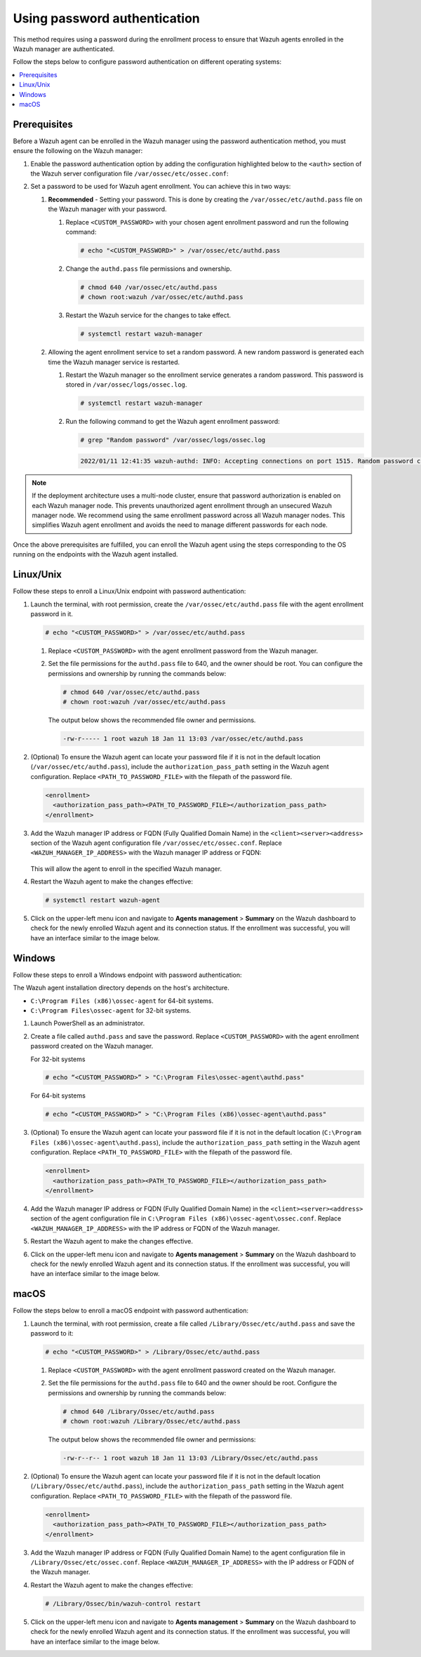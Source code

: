 .. Copyright (C) 2015, Wazuh, Inc.

.. meta::
   :description: This method requires using a password during the enrollment process. Learn more in this section of the documentation.

Using password authentication
=============================

This method requires using a password during the enrollment process to ensure that Wazuh agents enrolled in the Wazuh manager are authenticated.

Follow the steps below to configure password authentication on different operating systems:

.. contents::
   :local:
   :depth: 3
   :backlinks: none

Prerequisites
-------------

Before a Wazuh agent can be enrolled in the Wazuh manager using the password authentication method, you must ensure the following on the Wazuh manager:

#. Enable the password authentication option by adding the configuration highlighted below to the ``<auth>`` section of the Wazuh server configuration file ``/var/ossec/etc/ossec.conf``:

   .. code-block:: xml
      :emphasize-lines: 2

      <auth>
        <use_password>yes</use_password>
      </auth>

#. Set a password to be used for Wazuh agent enrollment. You can achieve this in two ways:

   #. **Recommended** - Setting your password. This is done by creating the ``/var/ossec/etc/authd.pass`` file on the Wazuh manager with your password.

      #. Replace ``<CUSTOM_PASSWORD>`` with your chosen agent enrollment password and run the following command:

         .. code-block:: console

            # echo "<CUSTOM_PASSWORD>" > /var/ossec/etc/authd.pass

      #. Change the ``authd.pass`` file permissions and ownership.

         .. code-block:: console

            # chmod 640 /var/ossec/etc/authd.pass
            # chown root:wazuh /var/ossec/etc/authd.pass

      #. Restart the Wazuh service for the changes to take effect.

         .. code-block:: console

            # systemctl restart wazuh-manager

   #. Allowing the agent enrollment service to set a random password. A new random password is generated each time the Wazuh manager service is restarted.

      #. Restart the Wazuh manager so the enrollment service generates a random password. This password is stored in ``/var/ossec/logs/ossec.log``.

         .. code-block:: console

            # systemctl restart wazuh-manager

      #. Run the following command to get the Wazuh agent enrollment password:

         .. code-block:: console

            # grep "Random password" /var/ossec/logs/ossec.log


         .. code-block:: none

            2022/01/11 12:41:35 wazuh-authd: INFO: Accepting connections on port 1515. Random password chosen for agent authentication: 6258b4eb21550e4f182a08c10d94585e

.. note::

   If the deployment architecture uses a multi-node cluster, ensure that password authorization is enabled on each Wazuh manager node. This prevents unauthorized agent enrollment through an unsecured Wazuh manager node. We recommend using the same enrollment password across all Wazuh manager nodes. This simplifies Wazuh agent enrollment and avoids the need to manage different passwords for each node.

Once the above prerequisites are fulfilled, you can enroll the Wazuh agent using the steps corresponding to the OS running on the endpoints with the Wazuh agent installed.

Linux/Unix
----------

Follow these steps to enroll a Linux/Unix endpoint with password authentication:

#. Launch the terminal, with root permission, create the ``/var/ossec/etc/authd.pass`` file with the agent enrollment password in it.

   .. code-block:: console

      # echo "<CUSTOM_PASSWORD>" > /var/ossec/etc/authd.pass

   #. Replace ``<CUSTOM_PASSWORD>`` with the agent enrollment password from the Wazuh manager.

   #. Set the file permissions for the ``authd.pass`` file to 640, and the owner should be root. You can configure the permissions and ownership by running the commands below:

      .. code-block:: console

         # chmod 640 /var/ossec/etc/authd.pass
         # chown root:wazuh /var/ossec/etc/authd.pass

      The output below shows the recommended file owner and permissions.

      .. code-block:: none

         -rw-r----- 1 root wazuh 18 Jan 11 13:03 /var/ossec/etc/authd.pass

#. (Optional) To ensure the Wazuh agent can locate your password file if it is not in the default location (``/var/ossec/etc/authd.pass``), include the ``authorization_pass_path`` setting in the Wazuh agent configuration. Replace ``<PATH_TO_PASSWORD_FILE>`` with the filepath of the password file.

   .. code-block:: xml

      <enrollment>
        <authorization_pass_path><PATH_TO_PASSWORD_FILE></authorization_pass_path>
      </enrollment>

#. Add the Wazuh manager IP address or FQDN (Fully Qualified Domain Name) in the ``<client><server><address>`` section of the Wazuh agent configuration file ``/var/ossec/etc/ossec.conf``. Replace ``<WAZUH_MANAGER_IP_ADDRESS>`` with the Wazuh manager IP address or FQDN:

      .. code-block:: xml
         :emphasize-lines: 3

         <client>
            <server>
               <address><WAZUH_MANAGER_IP_ADDRESS></address>
            ...
            </server>
         </client>

   This will allow the agent to enroll in the specified Wazuh manager.

#. Restart the Wazuh agent to make the changes effective:

   .. code-block:: console

      # systemctl restart wazuh-agent

#. Click on the upper-left menu icon and navigate to **Agents management** > **Summary** on the Wazuh dashboard to check for the newly enrolled Wazuh agent and its connection status. If the enrollment was successful, you will have an interface similar to the image below.

   .. thumbnail:: /images/manual/agent/linux-check-newly-enrolled.png
      :title: Check newly enrolled Wazuh agent - Linux
      :alt: Check newly enrolled Wazuh agent - Linux
      :align: center
      :width: 80%

Windows
-------

Follow these steps to enroll a Windows endpoint with password authentication:

The Wazuh agent installation directory depends on the host's architecture.

-  ``C:\Program Files (x86)\ossec-agent`` for 64-bit systems.
-  ``C:\Program Files\ossec-agent`` for 32-bit systems.

#. Launch PowerShell as an administrator.

#. Create a file called ``authd.pass`` and save the password. Replace ``<CUSTOM_PASSWORD>`` with the agent enrollment password created on the Wazuh manager.

   For 32-bit systems

   .. code-block:: console

      # echo “<CUSTOM_PASSWORD>” > "C:\Program Files\ossec-agent\authd.pass"

   For 64-bit systems

   .. code-block:: console

      # echo “<CUSTOM_PASSWORD>” > "C:\Program Files (x86)\ossec-agent\authd.pass"

#. (Optional) To ensure the Wazuh agent can locate your password file if it is not in the default location (``C:\Program Files (x86)\ossec-agent\authd.pass``), include the ``authorization_pass_path`` setting in the Wazuh agent configuration. Replace ``<PATH_TO_PASSWORD_FILE>`` with the filepath of the password file.

   .. code-block:: xml

      <enrollment>
        <authorization_pass_path><PATH_TO_PASSWORD_FILE></authorization_pass_path>
      </enrollment>

#. Add the Wazuh manager IP address or FQDN (Fully Qualified Domain Name) in the ``<client><server><address>`` section of the agent configuration file in ``C:\Program Files (x86)\ossec-agent\ossec.conf``. Replace ``<WAZUH_MANAGER_IP_ADDRESS>`` with the IP address or FQDN of the Wazuh manager.

   .. code-block:: xml
      :emphasize-lines: 3

      <client>
         <server>
             <address><WAZUH_MANAGER_IP_ADDRESS></address>
            ...
         </server>
      </client>

#. Restart the Wazuh agent to make the changes effective.

   .. tabs::

      .. group-tab:: PowerShell (as an administrator):

         .. code-block:: pwsh-session

            # Restart-Service -Name wazuh

      .. group-tab:: CMD (as an administrator):

         .. code-block:: doscon

            # net stop wazuh
            # net start wazuh

#. Click on the upper-left menu icon and navigate to **Agents management** > **Summary** on the Wazuh dashboard to check for the newly enrolled Wazuh agent and its connection status. If the enrollment was successful, you will have an interface similar to the image below.

   .. thumbnail:: /images/manual/agent/windows-check-newly-enrolled.png
      :title: Check newly enrolled Wazuh agent - Windows
      :alt: Check newly enrolled Wazuh agent - Windows
      :align: center
      :width: 80%

macOS
-----

Follow the steps below  to enroll a macOS endpoint with password authentication:

#. Launch the terminal, with root permission, create a file called ``/Library/Ossec/etc/authd.pass`` and save the password to it:

   .. code-block:: console

      # echo "<CUSTOM_PASSWORD>" > /Library/Ossec/etc/authd.pass

   #. Replace ``<CUSTOM_PASSWORD>`` with the agent enrollment password created on the Wazuh manager.

   #. Set the file permissions for the ``authd.pass`` file to 640 and the owner should be root. Configure the permissions and ownership by running the commands below:

      .. code-block:: console

         # chmod 640 /Library/Ossec/etc/authd.pass
         # chown root:wazuh /Library/Ossec/etc/authd.pass

      The output below shows the recommended file owner and permissions:

      .. code-block:: none

         -rw-r--r-- 1 root wazuh 18 Jan 11 13:03 /Library/Ossec/etc/authd.pass

#. (Optional) To ensure the Wazuh agent can locate your password file if it is not in the default location (``/Library/Ossec/etc/authd.pass``), include the ``authorization_pass_path`` setting in the Wazuh agent configuration. Replace ``<PATH_TO_PASSWORD_FILE>`` with the filepath of the password file.

   .. code-block:: xml

      <enrollment>
        <authorization_pass_path><PATH_TO_PASSWORD_FILE></authorization_pass_path>
      </enrollment>

#. Add the Wazuh manager IP address or FQDN (Fully Qualified Domain Name) to the agent configuration file in ``/Library/Ossec/etc/ossec.conf``. Replace ``<WAZUH_MANAGER_IP_ADDRESS>`` with the IP address or FQDN of the Wazuh manager.

   .. code-block:: xml
      :emphasize-lines: 3

      <client>
        <server>
          <address><WAZUH_MANAGER_IP_ADDRESS></address>
          ...
        </server>
      </client>

#. Restart the Wazuh agent to make the changes effective:

   .. code-block:: console

      # /Library/Ossec/bin/wazuh-control restart

#. Click on the upper-left menu icon and navigate to **Agents management** > **Summary** on the Wazuh dashboard to check for the newly enrolled Wazuh agent and its connection status. If the enrollment was successful, you will have an interface similar to the image below.

   .. thumbnail:: /images/manual/agent/macOS-check-newly-enrolled.png
      :title: Check newly enrolled Wazuh agent - macOS
      :alt: Check newly enrolled Wazuh agent - macOS
      :align: center
      :width: 80%

